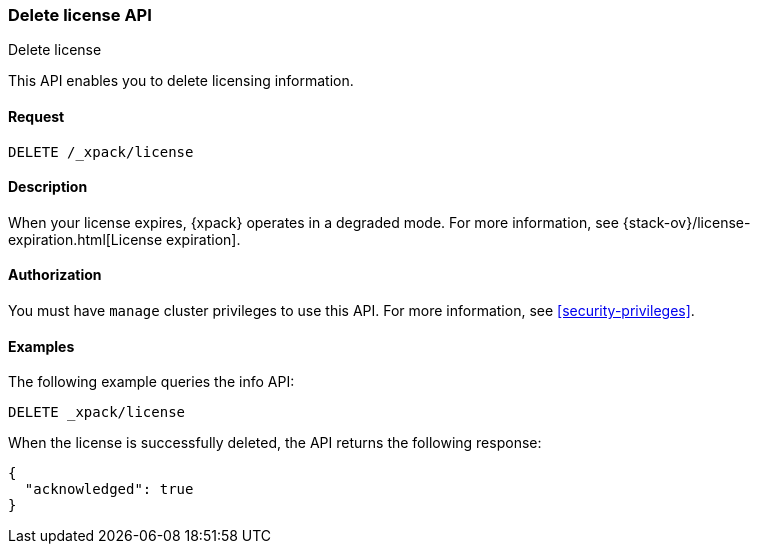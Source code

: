 [role="xpack"]
[testenv="basic"]
[[delete-license]]
=== Delete license API
++++
<titleabbrev>Delete license</titleabbrev>
++++

This API enables you to delete licensing information.

[float]
==== Request

`DELETE /_xpack/license`

[float]
==== Description

When your license expires, {xpack} operates in a degraded mode.  For more
information, see {stack-ov}/license-expiration.html[License expiration].

[float]
==== Authorization

You must have `manage` cluster privileges to use this API.
For more information, see <<security-privileges>>.

[float]
==== Examples

The following example queries the info API:

[source,js]
------------------------------------------------------------
DELETE _xpack/license
------------------------------------------------------------
// CONSOLE
// TEST[skip:license testing issues]

When the license is successfully deleted, the API returns the following response:
[source,js]
------------------------------------------------------------
{
  "acknowledged": true
}
------------------------------------------------------------
// NOTCONSOLE